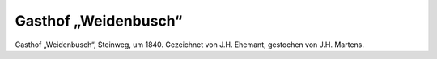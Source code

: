 Gasthof „Weidenbusch“
=====================

.. image:: zum-weidenbusch-small.jpg
   :alt:

Gasthof „Weidenbusch“, Steinweg, um 1840. Gezeichnet von J.H. Ehemant, gestochen von J.H. Martens.

.. rst-class:: source

    Institut für Stadtgeschichte, Frankfurt am Main, Signatur S13, Nr. 271.
